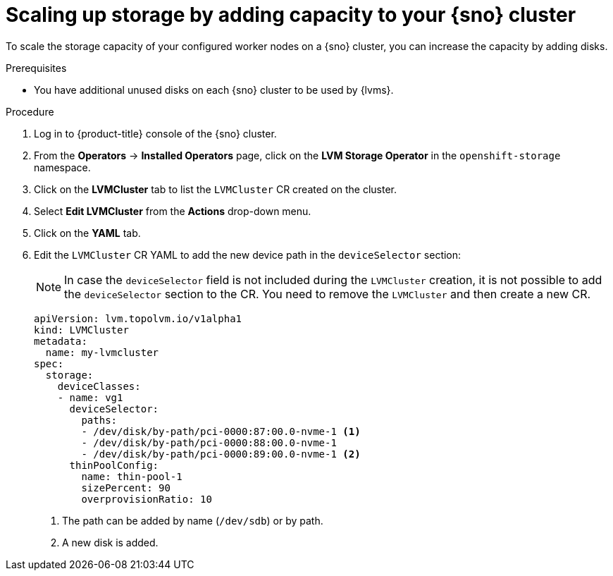 // Module included in the following assemblies:
//
// storage/persistent_storage/persistent_storage_local/persistent-storage-using-lvms.adoc

:_mod-docs-content-type: PROCEDURE
[id="lvms-scaling-storage-of-single-node-openshift-cluster_{context}"]
= Scaling up storage by adding capacity to your {sno} cluster

To scale the storage capacity of your configured worker nodes on a {sno} cluster, you can increase the capacity by adding disks.

.Prerequisites

* You have additional unused disks on each {sno} cluster to be used by {lvms}.

.Procedure

. Log in to {product-title} console of the {sno} cluster.
. From the *Operators* -> *Installed Operators* page, click on the *LVM Storage Operator* in the `openshift-storage` namespace.
. Click on the *LVMCluster* tab to list the `LVMCluster` CR created on the cluster.
. Select *Edit LVMCluster* from the *Actions* drop-down menu.
. Click on the *YAML* tab.
. Edit the `LVMCluster` CR YAML to add the new device path in the `deviceSelector` section:

+
[NOTE]
====
In case the `deviceSelector` field is not included during the `LVMCluster` creation, it is not possible to add the `deviceSelector` section to the CR.
You need to remove the `LVMCluster` and then create a new CR.
====

+
[source,yaml]
----
apiVersion: lvm.topolvm.io/v1alpha1
kind: LVMCluster
metadata:
  name: my-lvmcluster
spec:
  storage:
    deviceClasses:
    - name: vg1
      deviceSelector:
        paths:
        - /dev/disk/by-path/pci-0000:87:00.0-nvme-1 <1>
        - /dev/disk/by-path/pci-0000:88:00.0-nvme-1
        - /dev/disk/by-path/pci-0000:89:00.0-nvme-1 <2>
      thinPoolConfig:
        name: thin-pool-1
        sizePercent: 90
        overprovisionRatio: 10
----
<1> The path can be added by name (`/dev/sdb`) or by path.
<2> A new disk is added.